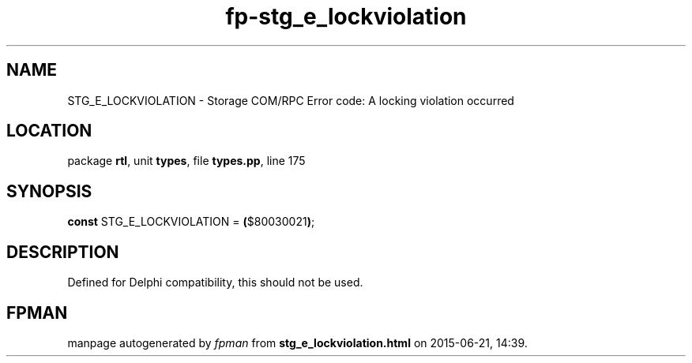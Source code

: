 .\" file autogenerated by fpman
.TH "fp-stg_e_lockviolation" 3 "2014-03-14" "fpman" "Free Pascal Programmer's Manual"
.SH NAME
STG_E_LOCKVIOLATION - Storage COM/RPC Error code: A locking violation occurred
.SH LOCATION
package \fBrtl\fR, unit \fBtypes\fR, file \fBtypes.pp\fR, line 175
.SH SYNOPSIS
\fBconst\fR STG_E_LOCKVIOLATION = \fB(\fR$80030021\fB)\fR;

.SH DESCRIPTION
Defined for Delphi compatibility, this should not be used.


.SH FPMAN
manpage autogenerated by \fIfpman\fR from \fBstg_e_lockviolation.html\fR on 2015-06-21, 14:39.

